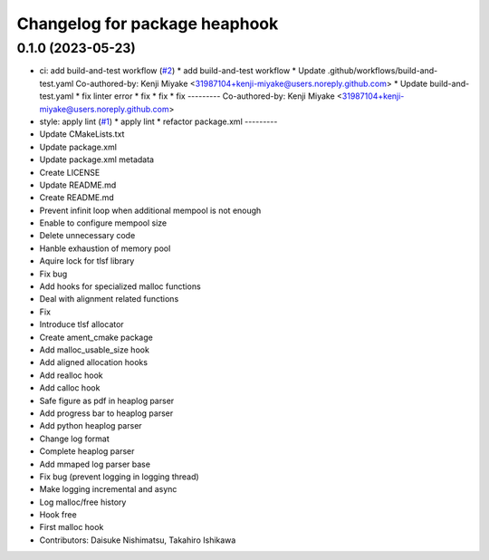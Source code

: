 ^^^^^^^^^^^^^^^^^^^^^^^^^^^^^^
Changelog for package heaphook
^^^^^^^^^^^^^^^^^^^^^^^^^^^^^^

0.1.0 (2023-05-23)
------------------
* ci: add build-and-test workflow (`#2 <https://github.com/tier4/heaphook/issues/2>`_)
  * add build-and-test workflow
  * Update .github/workflows/build-and-test.yaml
  Co-authored-by: Kenji Miyake <31987104+kenji-miyake@users.noreply.github.com>
  * Update build-and-test.yaml
  * fix linter error
  * fix
  * fix
  * fix
  ---------
  Co-authored-by: Kenji Miyake <31987104+kenji-miyake@users.noreply.github.com>
* style: apply lint (`#1 <https://github.com/tier4/heaphook/issues/1>`_)
  * apply lint
  * refactor package.xml
  ---------
* Update CMakeLists.txt
* Update package.xml
* Update package.xml metadata
* Create LICENSE
* Update README.md
* Create README.md
* Prevent infinit loop when additional mempool is not enough
* Enable to configure mempool size
* Delete unnecessary code
* Hanble exhaustion of memory pool
* Aquire lock for tlsf library
* Fix bug
* Add hooks for specialized malloc functions
* Deal with alignment related functions
* Fix
* Introduce tlsf allocator
* Create ament_cmake package
* Add malloc_usable_size hook
* Add aligned allocation hooks
* Add realloc hook
* Add calloc hook
* Safe figure as pdf in heaplog parser
* Add progress bar to heaplog parser
* Add python heaplog parser
* Change log format
* Complete heaplog parser
* Add mmaped log parser base
* Fix bug (prevent logging in logging thread)
* Make logging incremental and async
* Log malloc/free history
* Hook free
* First malloc hook
* Contributors: Daisuke Nishimatsu, Takahiro Ishikawa
